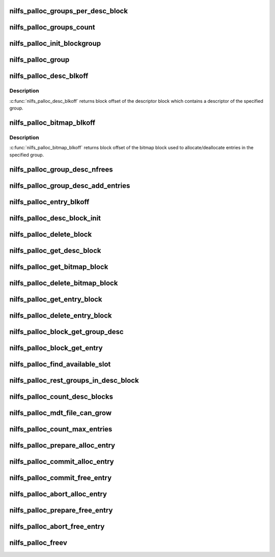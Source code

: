 .. -*- coding: utf-8; mode: rst -*-
.. src-file: fs/nilfs2/alloc.c

.. _`nilfs_palloc_groups_per_desc_block`:

nilfs_palloc_groups_per_desc_block
==================================

.. c:function:: unsigned long nilfs_palloc_groups_per_desc_block(const struct inode *inode)

    get the number of groups that a group descriptor block can maintain

    :param const struct inode \*inode:
        inode of metadata file using this allocator

.. _`nilfs_palloc_groups_count`:

nilfs_palloc_groups_count
=========================

.. c:function:: unsigned long nilfs_palloc_groups_count(const struct inode *inode)

    get maximum number of groups

    :param const struct inode \*inode:
        inode of metadata file using this allocator

.. _`nilfs_palloc_init_blockgroup`:

nilfs_palloc_init_blockgroup
============================

.. c:function:: int nilfs_palloc_init_blockgroup(struct inode *inode, unsigned int entry_size)

    initialize private variables for allocator

    :param struct inode \*inode:
        inode of metadata file using this allocator

    :param unsigned int entry_size:
        size of the persistent object

.. _`nilfs_palloc_group`:

nilfs_palloc_group
==================

.. c:function:: unsigned long nilfs_palloc_group(const struct inode *inode, __u64 nr, unsigned long *offset)

    get group number and offset from an entry number

    :param const struct inode \*inode:
        inode of metadata file using this allocator

    :param __u64 nr:
        serial number of the entry (e.g. inode number)

    :param unsigned long \*offset:
        pointer to store offset number in the group

.. _`nilfs_palloc_desc_blkoff`:

nilfs_palloc_desc_blkoff
========================

.. c:function:: unsigned long nilfs_palloc_desc_blkoff(const struct inode *inode, unsigned long group)

    get block offset of a group descriptor block

    :param const struct inode \*inode:
        inode of metadata file using this allocator

    :param unsigned long group:
        group number

.. _`nilfs_palloc_desc_blkoff.description`:

Description
-----------

\ :c:func:`nilfs_palloc_desc_blkoff`\  returns block offset of the descriptor
block which contains a descriptor of the specified group.

.. _`nilfs_palloc_bitmap_blkoff`:

nilfs_palloc_bitmap_blkoff
==========================

.. c:function:: unsigned long nilfs_palloc_bitmap_blkoff(const struct inode *inode, unsigned long group)

    get block offset of a bitmap block

    :param const struct inode \*inode:
        inode of metadata file using this allocator

    :param unsigned long group:
        group number

.. _`nilfs_palloc_bitmap_blkoff.description`:

Description
-----------

\ :c:func:`nilfs_palloc_bitmap_blkoff`\  returns block offset of the bitmap
block used to allocate/deallocate entries in the specified group.

.. _`nilfs_palloc_group_desc_nfrees`:

nilfs_palloc_group_desc_nfrees
==============================

.. c:function:: unsigned long nilfs_palloc_group_desc_nfrees(const struct nilfs_palloc_group_desc *desc, spinlock_t *lock)

    get the number of free entries in a group

    :param const struct nilfs_palloc_group_desc \*desc:
        pointer to descriptor structure for the group

    :param spinlock_t \*lock:
        spin lock protecting \ ``desc``\ 

.. _`nilfs_palloc_group_desc_add_entries`:

nilfs_palloc_group_desc_add_entries
===================================

.. c:function:: u32 nilfs_palloc_group_desc_add_entries(struct nilfs_palloc_group_desc *desc, spinlock_t *lock, u32 n)

    adjust count of free entries

    :param struct nilfs_palloc_group_desc \*desc:
        pointer to descriptor structure for the group

    :param spinlock_t \*lock:
        spin lock protecting \ ``desc``\ 

    :param u32 n:
        delta to be added

.. _`nilfs_palloc_entry_blkoff`:

nilfs_palloc_entry_blkoff
=========================

.. c:function:: unsigned long nilfs_palloc_entry_blkoff(const struct inode *inode, __u64 nr)

    get block offset of an entry block

    :param const struct inode \*inode:
        inode of metadata file using this allocator

    :param __u64 nr:
        serial number of the entry (e.g. inode number)

.. _`nilfs_palloc_desc_block_init`:

nilfs_palloc_desc_block_init
============================

.. c:function:: void nilfs_palloc_desc_block_init(struct inode *inode, struct buffer_head *bh, void *kaddr)

    initialize buffer of a group descriptor block

    :param struct inode \*inode:
        inode of metadata file

    :param struct buffer_head \*bh:
        buffer head of the buffer to be initialized

    :param void \*kaddr:
        kernel address mapped for the page including the buffer

.. _`nilfs_palloc_delete_block`:

nilfs_palloc_delete_block
=========================

.. c:function:: int nilfs_palloc_delete_block(struct inode *inode, unsigned long blkoff, struct nilfs_bh_assoc *prev, spinlock_t *lock)

    delete a block on the persistent allocator file

    :param struct inode \*inode:
        inode of metadata file using this allocator

    :param unsigned long blkoff:
        block offset

    :param struct nilfs_bh_assoc \*prev:
        nilfs_bh_assoc struct of the last used buffer

    :param spinlock_t \*lock:
        spin lock protecting \ ``prev``\ 

.. _`nilfs_palloc_get_desc_block`:

nilfs_palloc_get_desc_block
===========================

.. c:function:: int nilfs_palloc_get_desc_block(struct inode *inode, unsigned long group, int create, struct buffer_head **bhp)

    get buffer head of a group descriptor block

    :param struct inode \*inode:
        inode of metadata file using this allocator

    :param unsigned long group:
        group number

    :param int create:
        create flag

    :param struct buffer_head \*\*bhp:
        pointer to store the resultant buffer head

.. _`nilfs_palloc_get_bitmap_block`:

nilfs_palloc_get_bitmap_block
=============================

.. c:function:: int nilfs_palloc_get_bitmap_block(struct inode *inode, unsigned long group, int create, struct buffer_head **bhp)

    get buffer head of a bitmap block

    :param struct inode \*inode:
        inode of metadata file using this allocator

    :param unsigned long group:
        group number

    :param int create:
        create flag

    :param struct buffer_head \*\*bhp:
        pointer to store the resultant buffer head

.. _`nilfs_palloc_delete_bitmap_block`:

nilfs_palloc_delete_bitmap_block
================================

.. c:function:: int nilfs_palloc_delete_bitmap_block(struct inode *inode, unsigned long group)

    delete a bitmap block

    :param struct inode \*inode:
        inode of metadata file using this allocator

    :param unsigned long group:
        group number

.. _`nilfs_palloc_get_entry_block`:

nilfs_palloc_get_entry_block
============================

.. c:function:: int nilfs_palloc_get_entry_block(struct inode *inode, __u64 nr, int create, struct buffer_head **bhp)

    get buffer head of an entry block

    :param struct inode \*inode:
        inode of metadata file using this allocator

    :param __u64 nr:
        serial number of the entry (e.g. inode number)

    :param int create:
        create flag

    :param struct buffer_head \*\*bhp:
        pointer to store the resultant buffer head

.. _`nilfs_palloc_delete_entry_block`:

nilfs_palloc_delete_entry_block
===============================

.. c:function:: int nilfs_palloc_delete_entry_block(struct inode *inode, __u64 nr)

    delete an entry block

    :param struct inode \*inode:
        inode of metadata file using this allocator

    :param __u64 nr:
        serial number of the entry

.. _`nilfs_palloc_block_get_group_desc`:

nilfs_palloc_block_get_group_desc
=================================

.. c:function:: struct nilfs_palloc_group_desc *nilfs_palloc_block_get_group_desc(const struct inode *inode, unsigned long group, const struct buffer_head *bh, void *kaddr)

    get kernel address of a group descriptor

    :param const struct inode \*inode:
        inode of metadata file using this allocator

    :param unsigned long group:
        group number

    :param const struct buffer_head \*bh:
        buffer head of the buffer storing the group descriptor block

    :param void \*kaddr:
        kernel address mapped for the page including the buffer

.. _`nilfs_palloc_block_get_entry`:

nilfs_palloc_block_get_entry
============================

.. c:function:: void *nilfs_palloc_block_get_entry(const struct inode *inode, __u64 nr, const struct buffer_head *bh, void *kaddr)

    get kernel address of an entry

    :param const struct inode \*inode:
        inode of metadata file using this allocator

    :param __u64 nr:
        serial number of the entry (e.g. inode number)

    :param const struct buffer_head \*bh:
        buffer head of the buffer storing the entry block

    :param void \*kaddr:
        kernel address mapped for the page including the buffer

.. _`nilfs_palloc_find_available_slot`:

nilfs_palloc_find_available_slot
================================

.. c:function:: int nilfs_palloc_find_available_slot(unsigned char *bitmap, unsigned long target, unsigned int bsize, spinlock_t *lock)

    find available slot in a group

    :param unsigned char \*bitmap:
        bitmap of the group

    :param unsigned long target:
        offset number of an entry in the group (start point)

    :param unsigned int bsize:
        size in bits

    :param spinlock_t \*lock:
        spin lock protecting \ ``bitmap``\ 

.. _`nilfs_palloc_rest_groups_in_desc_block`:

nilfs_palloc_rest_groups_in_desc_block
======================================

.. c:function:: unsigned long nilfs_palloc_rest_groups_in_desc_block(const struct inode *inode, unsigned long curr, unsigned long max)

    get the remaining number of groups in a group descriptor block

    :param const struct inode \*inode:
        inode of metadata file using this allocator

    :param unsigned long curr:
        current group number

    :param unsigned long max:
        maximum number of groups

.. _`nilfs_palloc_count_desc_blocks`:

nilfs_palloc_count_desc_blocks
==============================

.. c:function:: int nilfs_palloc_count_desc_blocks(struct inode *inode, unsigned long *desc_blocks)

    count descriptor blocks number

    :param struct inode \*inode:
        inode of metadata file using this allocator

    :param unsigned long \*desc_blocks:
        descriptor blocks number [out]

.. _`nilfs_palloc_mdt_file_can_grow`:

nilfs_palloc_mdt_file_can_grow
==============================

.. c:function:: bool nilfs_palloc_mdt_file_can_grow(struct inode *inode, unsigned long desc_blocks)

    check potential opportunity for MDT file growing

    :param struct inode \*inode:
        inode of metadata file using this allocator

    :param unsigned long desc_blocks:
        known current descriptor blocks count

.. _`nilfs_palloc_count_max_entries`:

nilfs_palloc_count_max_entries
==============================

.. c:function:: int nilfs_palloc_count_max_entries(struct inode *inode, u64 nused, u64 *nmaxp)

    count max number of entries that can be described by descriptor blocks count

    :param struct inode \*inode:
        inode of metadata file using this allocator

    :param u64 nused:
        current number of used entries

    :param u64 \*nmaxp:
        max number of entries [out]

.. _`nilfs_palloc_prepare_alloc_entry`:

nilfs_palloc_prepare_alloc_entry
================================

.. c:function:: int nilfs_palloc_prepare_alloc_entry(struct inode *inode, struct nilfs_palloc_req *req)

    prepare to allocate a persistent object

    :param struct inode \*inode:
        inode of metadata file using this allocator

    :param struct nilfs_palloc_req \*req:
        nilfs_palloc_req structure exchanged for the allocation

.. _`nilfs_palloc_commit_alloc_entry`:

nilfs_palloc_commit_alloc_entry
===============================

.. c:function:: void nilfs_palloc_commit_alloc_entry(struct inode *inode, struct nilfs_palloc_req *req)

    finish allocation of a persistent object

    :param struct inode \*inode:
        inode of metadata file using this allocator

    :param struct nilfs_palloc_req \*req:
        nilfs_palloc_req structure exchanged for the allocation

.. _`nilfs_palloc_commit_free_entry`:

nilfs_palloc_commit_free_entry
==============================

.. c:function:: void nilfs_palloc_commit_free_entry(struct inode *inode, struct nilfs_palloc_req *req)

    finish deallocating a persistent object

    :param struct inode \*inode:
        inode of metadata file using this allocator

    :param struct nilfs_palloc_req \*req:
        nilfs_palloc_req structure exchanged for the removal

.. _`nilfs_palloc_abort_alloc_entry`:

nilfs_palloc_abort_alloc_entry
==============================

.. c:function:: void nilfs_palloc_abort_alloc_entry(struct inode *inode, struct nilfs_palloc_req *req)

    cancel allocation of a persistent object

    :param struct inode \*inode:
        inode of metadata file using this allocator

    :param struct nilfs_palloc_req \*req:
        nilfs_palloc_req structure exchanged for the allocation

.. _`nilfs_palloc_prepare_free_entry`:

nilfs_palloc_prepare_free_entry
===============================

.. c:function:: int nilfs_palloc_prepare_free_entry(struct inode *inode, struct nilfs_palloc_req *req)

    prepare to deallocate a persistent object

    :param struct inode \*inode:
        inode of metadata file using this allocator

    :param struct nilfs_palloc_req \*req:
        nilfs_palloc_req structure exchanged for the removal

.. _`nilfs_palloc_abort_free_entry`:

nilfs_palloc_abort_free_entry
=============================

.. c:function:: void nilfs_palloc_abort_free_entry(struct inode *inode, struct nilfs_palloc_req *req)

    cancel deallocating a persistent object

    :param struct inode \*inode:
        inode of metadata file using this allocator

    :param struct nilfs_palloc_req \*req:
        nilfs_palloc_req structure exchanged for the removal

.. _`nilfs_palloc_freev`:

nilfs_palloc_freev
==================

.. c:function:: int nilfs_palloc_freev(struct inode *inode, __u64 *entry_nrs, size_t nitems)

    deallocate a set of persistent objects

    :param struct inode \*inode:
        inode of metadata file using this allocator

    :param __u64 \*entry_nrs:
        array of entry numbers to be deallocated

    :param size_t nitems:
        number of entries stored in \ ``entry_nrs``\ 

.. This file was automatic generated / don't edit.

